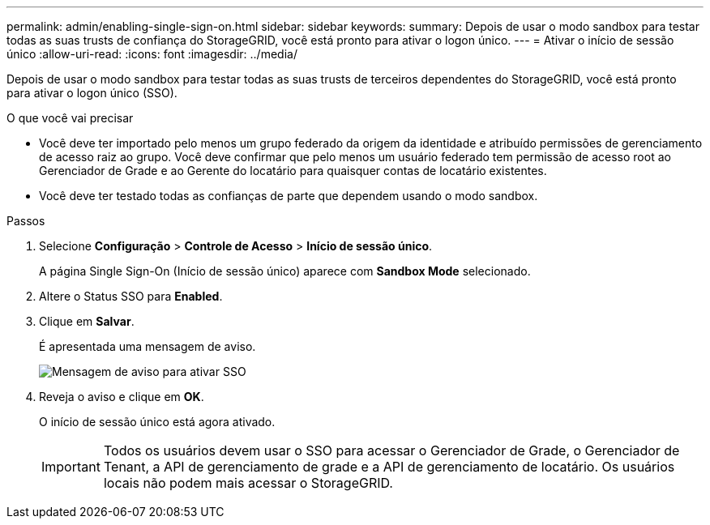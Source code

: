 ---
permalink: admin/enabling-single-sign-on.html 
sidebar: sidebar 
keywords:  
summary: Depois de usar o modo sandbox para testar todas as suas trusts de confiança do StorageGRID, você está pronto para ativar o logon único. 
---
= Ativar o início de sessão único
:allow-uri-read: 
:icons: font
:imagesdir: ../media/


[role="lead"]
Depois de usar o modo sandbox para testar todas as suas trusts de terceiros dependentes do StorageGRID, você está pronto para ativar o logon único (SSO).

.O que você vai precisar
* Você deve ter importado pelo menos um grupo federado da origem da identidade e atribuído permissões de gerenciamento de acesso raiz ao grupo. Você deve confirmar que pelo menos um usuário federado tem permissão de acesso root ao Gerenciador de Grade e ao Gerente do locatário para quaisquer contas de locatário existentes.
* Você deve ter testado todas as confianças de parte que dependem usando o modo sandbox.


.Passos
. Selecione *Configuração* > *Controle de Acesso* > *Início de sessão único*.
+
A página Single Sign-On (Início de sessão único) aparece com *Sandbox Mode* selecionado.

. Altere o Status SSO para *Enabled*.
. Clique em *Salvar*.
+
É apresentada uma mensagem de aviso.

+
image::../media/sso_status_enabled_warning.gif[Mensagem de aviso para ativar SSO]

. Reveja o aviso e clique em *OK*.
+
O início de sessão único está agora ativado.

+

IMPORTANT: Todos os usuários devem usar o SSO para acessar o Gerenciador de Grade, o Gerenciador de Tenant, a API de gerenciamento de grade e a API de gerenciamento de locatário. Os usuários locais não podem mais acessar o StorageGRID.


